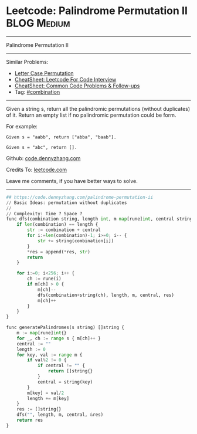 * Leetcode: Palindrome Permutation II                                              :BLOG:Medium:
#+STARTUP: showeverything
#+OPTIONS: toc:nil \n:t ^:nil creator:nil d:nil
:PROPERTIES:
:type:     combination, codetemplate, backtracking
:END:
---------------------------------------------------------------------
Palindrome Permutation II
---------------------------------------------------------------------
#+BEGIN_HTML
<a href="https://github.com/dennyzhang/code.dennyzhang.com/tree/master/problems/palindrome-permutation-ii"><img align="right" width="200" height="183" src="https://www.dennyzhang.com/wp-content/uploads/denny/watermark/github.png" /></a>
#+END_HTML
Similar Problems:
- [[https://code.dennyzhang.com/letter-case-permutation][Letter Case Permutation]]
- [[https://cheatsheet.dennyzhang.com/cheatsheet-leetcode-A4][CheatSheet: Leetcode For Code Interview]]
- [[https://cheatsheet.dennyzhang.com/cheatsheet-followup-A4][CheatSheet: Common Code Problems & Follow-ups]]
- Tag: [[https://code.dennyzhang.com/review-combination][#combination]]
---------------------------------------------------------------------
Given a string s, return all the palindromic permutations (without duplicates) of it. Return an empty list if no palindromic permutation could be form.

For example:
#+BEGIN_EXAMPLE
Given s = "aabb", return ["abba", "baab"].

Given s = "abc", return [].
#+END_EXAMPLE

Github: [[https://github.com/dennyzhang/code.dennyzhang.com/tree/master/problems/palindrome-permutation-ii][code.dennyzhang.com]]

Credits To: [[https://leetcode.com/problems/palindrome-permutation-ii/description/][leetcode.com]]

Leave me comments, if you have better ways to solve.
---------------------------------------------------------------------
#+BEGIN_SRC python
## https://code.dennyzhang.com/palindrome-permutation-ii
// Basic Ideas: permutation without duplicates
//
// Complexity: Time ? Space ?
func dfs(combination string, length int, m map[rune]int, central string, res *[]string) {
    if len(combination) == length {
        str := combination + central
        for i:=len(combination)-1; i>=0; i-- {
            str += string(combination[i])
        }
        *res = append(*res, str)
        return
    }

    for i:=0; i<256; i++ {
        ch := rune(i)
        if m[ch] > 0 {
            m[ch]--
            dfs(combination+string(ch), length, m, central, res)
            m[ch]++
        }
    }
}

func generatePalindromes(s string) []string {
    m := map[rune]int{}
    for _, ch := range s { m[ch]++ }
    central := ""
    length := 0
    for key, val := range m {
        if val%2 != 0 { 
            if central != "" {
                return []string{}
            }
            central = string(key)
        }
        m[key] = val/2
        length += m[key]
    }
    res := []string{}
    dfs("", length, m, central, &res)
    return res
}
#+END_SRC

#+BEGIN_HTML
<div style="overflow: hidden;">
<div style="float: left; padding: 5px"> <a href="https://www.linkedin.com/in/dennyzhang001"><img src="https://www.dennyzhang.com/wp-content/uploads/sns/linkedin.png" alt="linkedin" /></a></div>
<div style="float: left; padding: 5px"><a href="https://github.com/dennyzhang"><img src="https://www.dennyzhang.com/wp-content/uploads/sns/github.png" alt="github" /></a></div>
<div style="float: left; padding: 5px"><a href="https://www.dennyzhang.com/slack" target="_blank" rel="nofollow"><img src="https://www.dennyzhang.com/wp-content/uploads/sns/slack.png" alt="slack"/></a></div>
</div>
#+END_HTML
